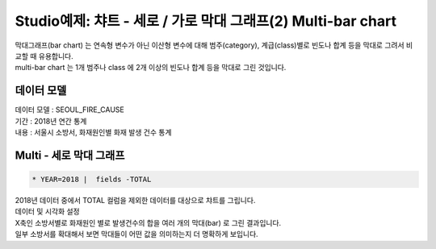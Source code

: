 Studio예제: 챠트 - 세로 / 가로 막대 그래프(2) Multi-bar chart
============================================================================

| 막대그래프(bar chart) 는 연속형 변수가 아닌 이산형 변수에 대해 범주(category), 계급(class)별로 빈도나 합계 등을 막대로 그려서 비교할 때 유용합니다.
| multi-bar chart 는 1개 범주나 class 에 2개 이상의 빈도나 합계 등을 막대로 그린 것입니다.



데이터 모델
------------------------------


| 데이터 모델 : SEOUL_FIRE_CAUSE
| 기간 : 2018년 연간 통계
| 내용 : 서울시 소방서, 화재원인별 화재 발생 건수 통계



.. image:: images/chart_bar_21.png
    :alt: chart_bar_21




Multi - 세로 막대 그래프
-------------------------------------------


.. code::

  * YEAR=2018 |  fields -TOTAL


| 2018년 데이터 중에서 TOTAL 컬럼을 제외한 데이터를 대상으로 챠트를 그립니다.

.. image:: images/chart_bar_18.png
    :scale: 70%
    :alt: chart_bar_18



| 데이터 및 시각화 설정


.. image:: images/chart_bar_19.png
    :scale: 80%
    :alt: chart_bar_19


| X축인 소방서별로 화재원인 별로 발생건수의 합을 여러 개의 막대(bar) 로 그린 결과입니다.
| 일부 소방서를 확대해서 보면 막대들이 어떤 값을 의미하는지 더 명확하게 보입니다.


.. image:: images/chart_bar_22.png
    :scale: 50%
    :alt: chart_bar_22

